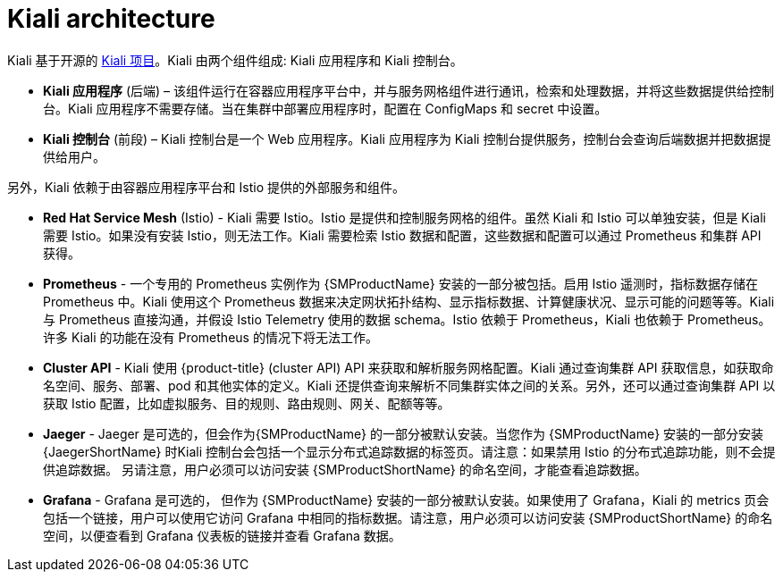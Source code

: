 ////
This CONCEPT module included in the following assemblies:
-service_mesh/v1x/ossm-architecture.adoc
-service_mesh/v2x/ossm-architecture.adoc
////

:_content-type: CONCEPT
[id="ossm-kiali-architecture_{context}"]
= Kiali architecture

Kiali 基于开源的 link:https://kiali.io/[Kiali 项目]。Kiali 由两个组件组成: Kiali 应用程序和 Kiali 控制台。

* *Kiali 应用程序* (后端) – 该组件运行在容器应用程序平台中，并与服务网格组件进行通讯，检索和处理数据，并将这些数据提供给控制台。Kiali 应用程序不需要存储。当在集群中部署应用程序时，配置在 ConfigMaps 和 secret 中设置。

* *Kiali 控制台* (前段) – Kiali 控制台是一个 Web 应用程序。Kiali 应用程序为 Kiali 控制台提供服务，控制台会查询后端数据并把数据提供给用户。

另外，Kiali 依赖于由容器应用程序平台和 Istio 提供的外部服务和组件。

* *Red Hat Service Mesh* (Istio) - Kiali 需要 Istio。Istio 是提供和控制服务网格的组件。虽然 Kiali 和 Istio 可以单独安装，但是 Kiali 需要 Istio。如果没有安装 Istio，则无法工作。Kiali 需要检索 Istio 数据和配置，这些数据和配置可以通过 Prometheus 和集群 API 获得。

* *Prometheus* - 一个专用的 Prometheus 实例作为 {SMProductName} 安装的一部分被包括。启用 Istio 遥测时，指标数据存储在 Prometheus 中。Kiali 使用这个 Prometheus 数据来决定网状拓扑结构、显示指标数据、计算健康状况、显示可能的问题等等。Kiali 与 Prometheus 直接沟通，并假设 Istio Telemetry 使用的数据 schema。Istio 依赖于 Prometheus，Kiali 也依赖于 Prometheus。许多 Kiali 的功能在没有 Prometheus 的情况下将无法工作。

* *Cluster API* - Kiali 使用 {product-title} (cluster API) API 来获取和解析服务网格配置。Kiali 通过查询集群 API 获取信息，如获取命名空间、服务、部署、pod 和其他实体的定义。Kiali 还提供查询来解析不同集群实体之间的关系。另外，还可以通过查询集群 API 以获取 Istio 配置，比如虚拟服务、目的规则、路由规则、网关、配额等等。

* *Jaeger* -  Jaeger 是可选的，但会作为{SMProductName} 的一部分被默认安装。当您作为 {SMProductName}  安装的一部分安装 {JaegerShortName} 时Kiali 控制台会包括一个显示分布式追踪数据的标签页。请注意：如果禁用 Istio 的分布式追踪功能，则不会提供追踪数据。 另请注意，用户必须可以访问安装 {SMProductShortName} 的命名空间，才能查看追踪数据。

* *Grafana* - Grafana 是可选的， 但作为 {SMProductName} 安装的一部分被默认安装。如果使用了 Grafana，Kiali 的 metrics 页会包括一个链接，用户可以使用它访问 Grafana 中相同的指标数据。请注意，用户必须可以访问安装 {SMProductShortName}  的命名空间，以便查看到 Grafana 仪表板的链接并查看 Grafana 数据。
